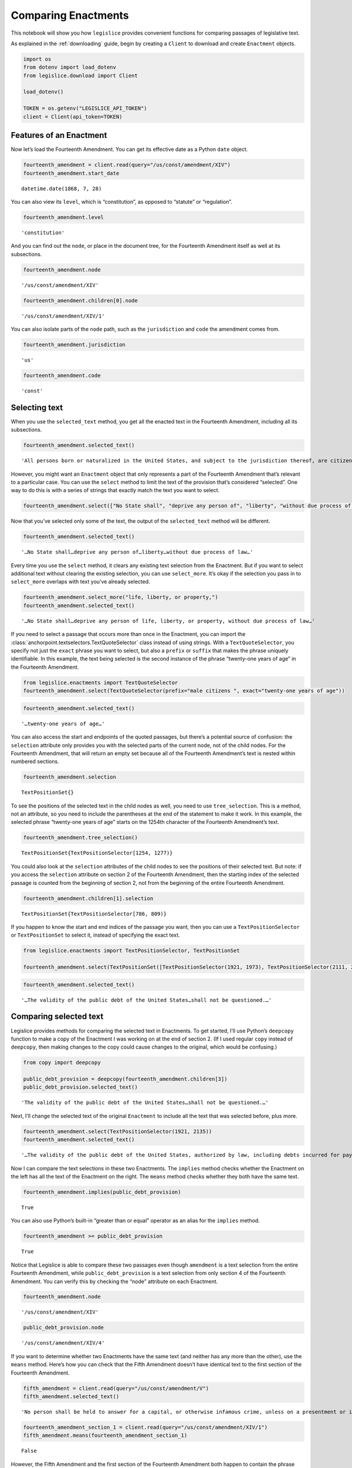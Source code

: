 .. _enactments:

Comparing Enactments
====================

This notebook will show you how ``legislice`` provides convenient
functions for comparing passages of legislative text.

As explained in the :ref:`downloading` guide,
begin by creating a ``Client`` to download and create ``Enactment``
objects.

.. code:: ipython3

    import os
    from dotenv import load_dotenv
    from legislice.download import Client

    load_dotenv()

    TOKEN = os.getenv("LEGISLICE_API_TOKEN")
    client = Client(api_token=TOKEN)

.. _features-of-an-enactment:

Features of an Enactment
---------------------------

Now let’s load the Fourteenth Amendment. You can get its effective date
as a Python ``date`` object.

.. code:: ipython3

    fourteenth_amendment = client.read(query="/us/const/amendment/XIV")
    fourteenth_amendment.start_date




.. parsed-literal::

    datetime.date(1868, 7, 28)



You can also view its ``level``, which is “constitution”, as opposed to
“statute” or “regulation”.

.. code:: ipython3

    fourteenth_amendment.level




.. parsed-literal::

    'constitution'



And you can find out the ``node``, or place in the document tree, for
the Fourteenth Amendment itself as well at its subsections.

.. code:: ipython3

    fourteenth_amendment.node




.. parsed-literal::

    '/us/const/amendment/XIV'



.. code:: ipython3

    fourteenth_amendment.children[0].node




.. parsed-literal::

    '/us/const/amendment/XIV/1'



You can also isolate parts of the ``node`` path, such as the
``jurisdiction`` and ``code`` the amendment comes from.

.. code:: ipython3

    fourteenth_amendment.jurisdiction




.. parsed-literal::

    'us'



.. code:: ipython3

    fourteenth_amendment.code




.. parsed-literal::

    'const'

.. _selecting-text:

Selecting text
-----------------

When you use the ``selected_text`` method, you get all the enacted text
in the Fourteenth Amendment, including all its subsections.

.. code:: ipython3

    fourteenth_amendment.selected_text()




.. parsed-literal::

    'All persons born or naturalized in the United States, and subject to the jurisdiction thereof, are citizens of the United States and of the State wherein they reside. No State shall make or enforce any law which shall abridge the privileges or immunities of citizens of the United States; nor shall any State deprive any person of life, liberty, or property, without due process of law; nor deny to any person within its jurisdiction the equal protection of the laws. Representatives shall be apportioned among the several States according to their respective numbers, counting the whole number of persons in each State, excluding Indians not taxed. But when the right to vote at any election for the choice of electors for President and Vice President of the United States, Representatives in Congress, the Executive and Judicial officers of a State, or the members of the Legislature thereof, is denied to any of the male inhabitants of such State, being twenty-one years of age, and citizens of the United States, or in any way abridged, except for participation in rebellion, or other crime, the basis of representation therein shall be reduced in the proportion which the number of such male citizens shall bear to the whole number of male citizens twenty-one years of age in such State. No person shall be a Senator or Representative in Congress, or elector of President and Vice President, or hold any office, civil or military, under the United States, or under any State, who, having previously taken an oath, as a member of Congress, or as an officer of the United States, or as a member of any State legislature, or as an executive or judicial officer of any State, to support the Constitution of the United States, shall have engaged in insurrection or rebellion against the same, or given aid or comfort to the enemies thereof. But Congress may by a vote of two-thirds of each House, remove such disability. The validity of the public debt of the United States, authorized by law, including debts incurred for payment of pensions and bounties for services in suppressing insurrection or rebellion, shall not be questioned. But neither the United States nor any State shall assume or pay any debt or obligation incurred in aid of insurrection or rebellion against the United States, or any claim for the loss or emancipation of any slave; but all such debts, obligations and claims shall be held illegal and void. The Congress shall have power to enforce, by appropriate legislation, the provisions of this article.'



However, you might want an ``Enactment`` object that only represents a
part of the Fourteenth Amendment that’s relevant to a particular case.
You can use the ``select`` method to limit the text of the provision
that’s considered “selected”. One way to do this is with a series of
strings that exactly match the text you want to select.

.. code:: ipython3

    fourteenth_amendment.select(["No State shall", "deprive any person of", "liberty", "without due process of law"])

Now that you’ve selected only some of the text, the output of the
``selected_text`` method will be different.

.. code:: ipython3

    fourteenth_amendment.selected_text()




.. parsed-literal::

    '…No State shall…deprive any person of…liberty…without due process of law…'



Every time you use the ``select`` method, it clears any existing text
selection from the Enactment. But if you want to select additional text
without clearing the existing selection, you can use ``select_more``.
It’s okay if the selection you pass in to ``select_more`` overlaps with
text you’ve already selected.

.. code:: ipython3

    fourteenth_amendment.select_more("life, liberty, or property,")
    fourteenth_amendment.selected_text()




.. parsed-literal::

    '…No State shall…deprive any person of life, liberty, or property, without due process of law…'



If you need to select a passage that occurs more than once in the
Enactment, you can import the :class:`anchorpoint.textselectors.TextQuoteSelector` class instead of
using strings. With a ``TextQuoteSelector``, you specify not just the
``exact`` phrase you want to select, but also a ``prefix`` or ``suffix``
that makes the phrase uniquely identifiable. In this example, the text
being selected is the second instance of the phrase “twenty-one years of
age” in the Fourteenth Amendment.

.. code:: ipython3

    from legislice.enactments import TextQuoteSelector
    fourteenth_amendment.select(TextQuoteSelector(prefix="male citizens ", exact="twenty-one years of age"))

.. code:: ipython3

    fourteenth_amendment.selected_text()




.. parsed-literal::

    '…twenty-one years of age…'



You can also access the start and endpoints of the quoted passages, but
there’s a potential source of confusion: the ``selection`` attribute
only provides you with the selected parts of the current node, not of
the child nodes. For the Fourteenth Amendment, that will return an empty
set because all of the Fourteenth Amendment’s text is nested within
numbered sections.

.. code:: ipython3

    fourteenth_amendment.selection




.. parsed-literal::

    TextPositionSet{}



To see the positions of the selected text in the child nodes as well,
you need to use ``tree_selection``. This is a method, not an attribute,
so you need to include the parentheses at the end of the statement to
make it work. In this example, the selected phrase “twenty-one years of
age” starts on the 1254th character of the Fourteenth Amendment’s text.

.. code:: ipython3

    fourteenth_amendment.tree_selection()




.. parsed-literal::

    TextPositionSet{TextPositionSelector[1254, 1277)}



You could also look at the ``selection`` attributes of the child nodes
to see the positions of their selected text. But note: if you access the
``selection`` attribute on section 2 of the Fourteenth Amendment, then
the starting index of the selected passage is counted from the beginning
of section 2, not from the beginning of the entire Fourteenth Amendment.

.. code:: ipython3

    fourteenth_amendment.children[1].selection




.. parsed-literal::

    TextPositionSet{TextPositionSelector[786, 809)}



If you happen to know the start and end indices of the passage you want,
then you can use a ``TextPositionSelector`` or ``TextPositionSet`` to
select it, instead of specifying the exact text.

.. code:: ipython3

    from legislice.enactments import TextPositionSelector, TextPositionSet

    fourteenth_amendment.select(TextPositionSet([TextPositionSelector(1921, 1973), TextPositionSelector(2111, 2135)]))

.. code:: ipython3

    fourteenth_amendment.selected_text()




.. parsed-literal::

    '…The validity of the public debt of the United States…shall not be questioned.…'

.. _comparing-selected-text:

Comparing selected text
--------------------------

Legislice provides methods for comparing the selected text in
Enactments. To get started, I’ll use Python’s ``deepcopy`` function to
make a copy of the Enactment I was working on at the end of section 2.
(If I used regular ``copy`` instead of ``deepcopy``, then making changes
to the copy could cause changes to the original, which would be
confusing.)

.. code:: ipython3

    from copy import deepcopy

    public_debt_provision = deepcopy(fourteenth_amendment.children[3])
    public_debt_provision.selected_text()




.. parsed-literal::

    'The validity of the public debt of the United States…shall not be questioned.…'



Next, I’ll change the selected text of the original ``Enactment`` to
include all the text that was selected before, plus more.

.. code:: ipython3

    fourteenth_amendment.select(TextPositionSelector(1921, 2135))
    fourteenth_amendment.selected_text()




.. parsed-literal::

    '…The validity of the public debt of the United States, authorized by law, including debts incurred for payment of pensions and bounties for services in suppressing insurrection or rebellion, shall not be questioned.…'



Now I can compare the text selections in these two Enactments. The
``implies`` method checks whether the Enactment on the left has all the
text of the Enactment on the right. The ``means`` method checks whether
they both have the same text.

.. code:: ipython3

    fourteenth_amendment.implies(public_debt_provision)




.. parsed-literal::

    True



You can also use Python’s built-in “greater than or equal” operator as
an alias for the ``implies`` method.

.. code:: ipython3

    fourteenth_amendment >= public_debt_provision




.. parsed-literal::

    True



Notice that Legislice is able to compare these two passages even though
``amendment`` is a text selection from the entire Fourteenth Amendment,
while ``public_debt_provision`` is a text selection from only section 4
of the Fourteenth Amendment. You can verify this by checking the “node”
attribute on each Enactment.

.. code:: ipython3

    fourteenth_amendment.node




.. parsed-literal::

    '/us/const/amendment/XIV'



.. code:: ipython3

    public_debt_provision.node




.. parsed-literal::

    '/us/const/amendment/XIV/4'



If you want to determine whether two Enactments have the same text (and
neither has any more than the other), use the ``means`` method. Here’s
how you can check that the Fifth Amendment doesn’t have identical text
to the first section of the Fourteenth Amendment.

.. code:: ipython3

    fifth_amendment = client.read(query="/us/const/amendment/V")
    fifth_amendment.selected_text()




.. parsed-literal::

    'No person shall be held to answer for a capital, or otherwise infamous crime, unless on a presentment or indictment of a Grand Jury, except in cases arising in the land or naval forces, or in the Militia, when in actual service in time of War or public danger; nor shall any person be subject for the same offence to be twice put in jeopardy of life or limb; nor shall be compelled in any Criminal Case to be a witness against himself; nor be deprived of life, liberty, or property, without due process of law; nor shall private property be taken for public use, without just compensation.'



.. code:: ipython3

    fourteenth_amendment_section_1 = client.read(query="/us/const/amendment/XIV/1")
    fifth_amendment.means(fourteenth_amendment_section_1)




.. parsed-literal::

    False



However, the Fifth Amendment and the first section of the Fourteenth
Amendment both happen to contain the phrase “life, liberty, or property,
without due process of law”. If you select that same passage from both
provisions, then you can use the ``means`` method to verify that both
text selections are identical.

.. code:: ipython3

    phrase = "life, liberty, or property, without due process of law"
    fourteenth_amendment_section_1.select(phrase)
    fifth_amendment.select(phrase)
    fourteenth_amendment_section_1.means(fifth_amendment)




.. parsed-literal::

    True



There are many situations in real legal analysis where it’s helpful to
know if identical text has been enacted at different citations. It could
mean that the identical section has been renumbered, or it could mean
that a judicial interpretation of one Enactment is also relevant to the
other Enactment. Legislice’s ``implies`` and ``means`` methods can help
you automate that analysis.

Since you can use ``>=`` as an alias for ``implies``, you might expect
to be able to use ``==`` as an alias for ``means``. Currently you can’t
do that, because overriding the equals function could interfere with
Python’s ability to determine what objects are identical, and could
cause bugs that would be difficult to diagnose. However, you can use
``>`` as an alias that returns ``True`` only if ``implies`` would return
``True`` while ``means`` would return ``False``.

.. _combining-enactments:

Combining Enactments
-----------------------

When you have two Enactments and either they are at the same node or one
is a descendant of the other, you can combine them into a new Enactment
using the addition sign. Here’s an example from a copyright statute in
the United States Code. The example shows that you can load section
``/us/usc/t17/s103``, select some text from subsection ``b`` of that
provision, and then add it to a separate Enactment representing the
entirety of subsection ``/us/usc/t17/s103/a``. Legislice combines the
text from subsection ``a`` and subsection ``b`` in the correct order.

.. code:: ipython3

    s103 = client.read(query="/us/usc/t17/s103", date="2020-01-01")
    selections = ["The copyright in such work is independent of",
                  "any copyright protection in the preexisting material."]
    s103.select(selections)

.. code:: ipython3

    s103.selected_text()




.. parsed-literal::

    '…The copyright in such work is independent of…any copyright protection in the preexisting material.'



.. code:: ipython3

    s103a = client.read(query="/us/usc/t17/s103/a", date="2020-01-01")
    s103a.selected_text()




.. parsed-literal::

    'The subject matter of copyright as specified by section 102 includes compilations and derivative works, but protection for a work employing preexisting material in which copyright subsists does not extend to any part of the work in which such material has been used unlawfully.'



.. code:: ipython3

    combined_enactment = s103 + s103a
    combined_enactment.selected_text()




.. parsed-literal::

    'The subject matter of copyright as specified by section 102 includes compilations and derivative works, but protection for a work employing preexisting material in which copyright subsists does not extend to any part of the work in which such material has been used unlawfully.…The copyright in such work is independent of…any copyright protection in the preexisting material.'

.. _converting-enactments-to-json:

Converting Enactments to JSON
--------------------------------

When you want a representation of a legislative passage that’s precise,
machine-readable, and easy to share over the internet, you can use
Legislice’s JSON schema. Here’s how to convert the Enactment object
called ``combined_enactment``, which was created in the example above,
to JSON.

This JSON represents a selection of three nonconsecutive passages from
the most recent version of section 103 of Title 17 of the United States
Code.

.. code:: ipython3

    from legislice.schemas import EnactmentSchema

    schema = EnactmentSchema()
    schema.dump(combined_enactment)




.. parsed-literal::

    {'heading': 'Subject matter of copyright: Compilations and derivative works',
     'end_date': None,
     'children': [{'heading': '',
       'end_date': None,
       'children': [],
       'node': '/us/usc/t17/s103/a',
       'selection': [{'end': 277,
         'include_end': False,
         'start': 0,
         'include_start': True}],
       'content': 'The subject matter of copyright as specified by section 102 includes compilations and derivative works, but protection for a work employing preexisting material in which copyright subsists does not extend to any part of the work in which such material has been used unlawfully.',
       'anchors': [],
       'start_date': '2013-07-18'},
      {'heading': '',
       'end_date': None,
       'children': [],
       'node': '/us/usc/t17/s103/b',
       'selection': [{'end': 300,
         'include_end': False,
         'start': 256,
         'include_start': True},
        {'end': 437, 'include_end': False, 'start': 384, 'include_start': True}],
       'content': 'The copyright in a compilation or derivative work extends only to the material contributed by the author of such work, as distinguished from the preexisting material employed in the work, and does not imply any exclusive right in the preexisting material. The copyright in such work is independent of, and does not affect or enlarge the scope, duration, ownership, or subsistence of, any copyright protection in the preexisting material.',
       'anchors': [],
       'start_date': '2013-07-18'}],
     'node': '/us/usc/t17/s103',
     'selection': [],
     'content': '',
     'anchors': [],
     'start_date': '2013-07-18'}


